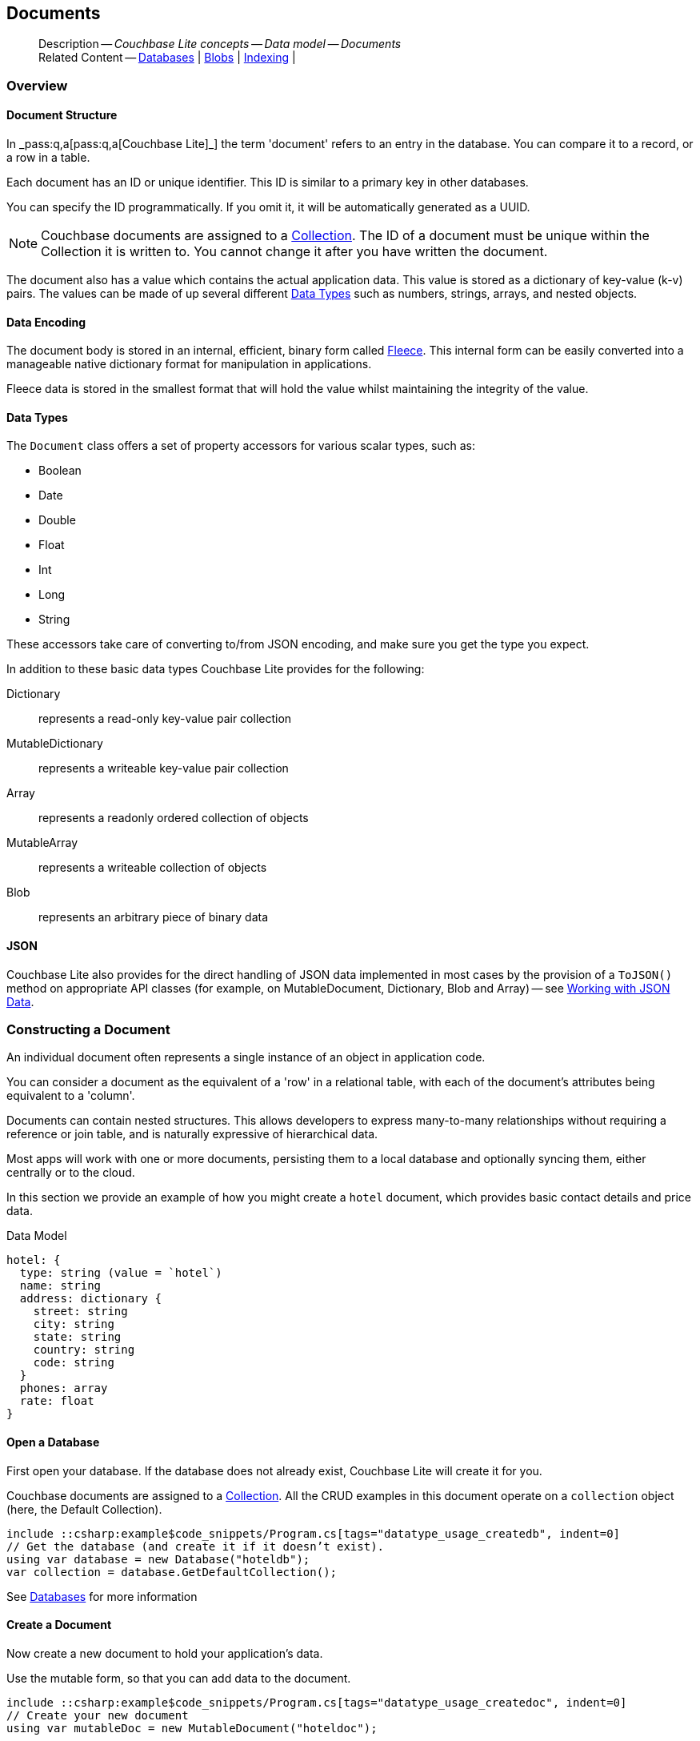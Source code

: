 :docname: document
:page-module: csharp
:page-relative-src-path: document.adoc
:page-origin-url: https://github.com/couchbase/docs-couchbase-lite.git
:page-origin-start-path:
:page-origin-refname: antora-assembler-simplification
:page-origin-reftype: branch
:page-origin-refhash: (worktree)
[#csharp:document:::]
== Documents
:page-aliases: learn/csharp-document.adoc
:page-toclevels: 2@
:page-role:
:description: Couchbase Lite concepts -- Data model -- Documents



// BEGIN -- inclusion -- {module-partials}_define_module_attributes.adoc
//  Usage:  Here we define module specific attributes. It is invoked during the compilation of a page,
//          making all attributes available for use on the page.
//  UsedBy: ROOT:partial$_std_cbl_hdr.adoc

// BEGIN::module page attributes
// :source-language: Java

// :snippet-p2psync-ws: {snippets-p2psync-ws--csharp}
// SET full maintenance version number

// VECTOR SEARCH attributes

// END::module page attributes


// BEGIN - Set attributes pointing to API references for this module


// Supporting Data Type Classes

// COLLECTION CLASSES


// DATABASE CLASSES



//Database.SAVE



//Database.DELETE


// deprecated 2.8
//
// :url-api-method-database-compact: https://docs.couchbase.com/mobile/{major}.{minor}.{maintenance-net}{empty}/couchbase-lite-net/api/Couchbase.Lite.Database.html#Couchbase_Lite_Database_Compact[Database.Compact()]





// links for documents pages

// :url-api-class-dictionary: https://docs.couchbase.com/mobile/{major}.{minor}.{maintenance-net}{empty}/couchbase-lite-net/api/Couchbase.Lite.DictionaryObject.html[property accessors]



// QUERY RELATED CLASSES and METHODS

// Result Classes and Methods






// Query class and methods

// Expression class and methods
// :url-api-method-expression-like: https://docs.couchbase.com/mobile/{major}.{minor}.{maintenance-net}{empty}/couchbase-lite-net/api/Couchbase.Lite.Query.IExpression.html#Couchbase_Lite_Query_IExpression_Like_Couchbase_Lite_Query_IExpression_

// ArrayFunction class and methods


// Function class and methods
//

// Where class and methods
//

// orderby class and methods
//

// GroupBy class and methods
//





// PEER-TO-PEER CLASSES

// URLENDPOINT CLASSES




// :url-api-references-tlsidentity-property: https://docs.couchbase.com/mobile/{major}.{minor}.{maintenance-net}{empty}/couchbase-lite-net/api/Couchbase.Lite.P2P.TLSIdentity.html#Couchbase_Lite_P2P_TLSIdentity_







// https://ibsoln.github.io/betasites/api/mobile/2.8.0/couchbase-lite-csharp/com/couchbase/lite/URLEndpointListenerConfiguration.html#setPort-int-




// :url-api-references-urlendpointconfiguration-initcfg: https://docs.couchbase.com/mobile/{major}.{minor}.{maintenance-net}{empty}/couchbase-lite-net/api/Couchbase.Lite.P2P.URLEndpointListenerConfiguration.html#Couchbase_Lite_P2P_URLEndpointListenerConfiguration_initWithConfig::[-initWithConfig:]
// :url-api-references-urlendpointconfiguration-init: https://docs.couchbase.com/mobile/{major}.{minor}.{maintenance-net}{empty}/couchbase-lite-net/api/Couchbase.Lite.P2P.URLEndpointListenerConfiguration.html#Couchbase_Lite_P2P_URLEndpointListenerConfiguration_init:[-init:]




// diag: Env+Module csharp


// AUTHENTICATORS




// REPLICATOR API CLASSES



// :url-api-references-replicator-abs: https://docs.couchbase.com/mobile/{major}.{minor}.{maintenance-net}{empty}/couchbase-lite-net/api/Couchbase.Lite.Sync.AbstractReplicator.html
// :url-api-class-replicator-abs: {url-api-references-replicator-abs}[AbstractReplicator]
// :url-api-properties-replicator-abs: {url-api-references-replicator-abs}#









//:url-api-property-replicator-status-activity: https://docs.couchbase.com/mobile/{major}.{minor}.{maintenance-net}{empty}/couchbase-lite-net/api/Couchbase.Lite.Sync.Replicator.html#s:18CouchbaseLitecsharp10ReplicatorC13ActivityLevelO


// REPLICATORSTATUS


// ReplicatorConfiguration API





// :url-api-prop-replicator-config-auth-get: https://docs.couchbase.com/mobile/{major}.{minor}.{maintenance-net}{empty}/couchbase-lite-net/api/Couchbase.Lite.Sync.ReplicatorConfiguration.html#Couchbase_Lite_Sync_ReplicatorConfiguration_getAuthenticator--[getAuthenticator]



// Begin Replicator Retry Config
// End Replicator Retry Config




// replaced
// replaced

// :url-api-enum-replicator-config-ServerCertificateVerificationMode: https://docs.couchbase.com/mobile/{major}.{minor}.{maintenance-net}{empty}/couchbase-lite-net/api/Couchbase.Lite.Sync.ReplicatorConfiguration.html{Enums/ServerCertificateVerificationMode.html[serverCertificateVerificationMode enum]
// // replaces ^^
// :url-api-prop-replicator-config-AcceptOnlySelfSignedServerCertificate: https://docs.couchbase.com/mobile/{major}.{minor}.{maintenance-net}{empty}/couchbase-lite-net/api/Couchbase.Lite.Sync.ReplicatorConfiguration.html#Couchbase_Lite_Sync_ReplicatorConfiguration_setAcceptOnlySelfSignedServerCertificate-boolean-[setAcceptOnlySelfSignedServerCertificate]





// Meta API




// BEGIN Logs and logging references








// END  Logs and logging references

// End -- API References attributes

// END - Set attributes pointing to API references for this module

// END -- inclusion -- csharp:partial$_define_module_attributes.adoc

// BEGIN::module page attributes
//:source-language: csharp
// :snippet-p2psync-ws: {snippets-p2psync-ws--csharp}

// END::Local page attributes

// Inclusion
[abstract]
--
Description -- _{description}_ +
Related Content -- xref:csharp:database.adoc[Databases] | xref:csharp:blob.adoc[Blobs] | xref:csharp:indexing.adoc[Indexing] |
--




[discrete#csharp:document:::overview]
=== Overview


[discrete#csharp:document:::document-structure]
==== Document Structure

In pass:q,a[_pass:q,a[pass:q,a[Couchbase{nbsp}Lite]]_] the term 'document' refers to an entry in the database.
You can compare it to a record, or a row in a table.

Each document has an ID or unique identifier.
This ID is similar to a primary key in other databases.

You can specify the ID programmatically.
If you omit it, it will be automatically generated as a UUID.

NOTE: Couchbase documents are assigned to a <<csharp:database:::database-concepts,Collection>>.
The ID of a document must be unique within the Collection it is written to.
You cannot change it after you have written the document.

The document also has a value which contains the actual application data.
This value is stored as a dictionary of key-value (k-v) pairs.
The values can be made of up several different <<csharp:document:::data-types>> such as numbers, strings, arrays, and nested objects.


[discrete#csharp:document:::data-encoding]
==== Data Encoding

The document body is stored in an internal, efficient, binary form called
https://github.com/couchbaselabs/fleece#readme[Fleece].
This internal form can be easily converted into a manageable native dictionary format for manipulation in applications.

Fleece data is stored in the smallest format that will hold the value whilst maintaining the integrity of the value.






[discrete#csharp:document:::data-types]
==== Data Types

The `Document` class offers a set of property accessors for various scalar types, such as:

* Boolean
* Date
* Double
* Float
* Int
* Long
* String

These accessors take care of converting to/from JSON encoding, and make sure you get the type you expect.

In addition to these basic data types Couchbase Lite provides for the following:

Dictionary:: represents a read-only key-value pair collection
MutableDictionary:: represents a writeable key-value pair collection
Array:: represents a readonly ordered collection of objects
MutableArray:: represents a writeable collection of objects
Blob:: represents an arbitrary piece of binary data



[discrete#csharp:document:::json]
==== JSON

Couchbase Lite also provides for the direct handling of JSON data implemented in most cases by the provision of a pass:a,q[`ToJSON()`] method on appropriate API classes (for example, on MutableDocument, Dictionary, Blob and Array) -- see <<csharp:document:::lbl-json-data>>.


[discrete#csharp:document:::constructing-a-document]
=== Constructing a Document


An individual document often represents a single instance of an object in application code.

You can consider a document as the equivalent of a 'row' in a relational table,
with each of the document's attributes being equivalent to a 'column'.

Documents can contain nested structures.
This allows developers to express many-to-many relationships without requiring a reference or join table,
and is naturally expressive of hierarchical data.

Most apps will work with one or more documents, persisting them to a local database and optionally syncing them, either centrally or to the cloud.

In this section we provide an example of how you might create a `hotel` document, which provides basic contact details and price data.

.Data Model
[source]
----

hotel: {
  type: string (value = `hotel`)
  name: string
  address: dictionary {
    street: string
    city: string
    state: string
    country: string
    code: string
  }
  phones: array
  rate: float
}

----

[discrete#csharp:document:::ex-usage]
==== Open a Database

First open your database.
If the database does not already exist, Couchbase Lite will create it for you.

Couchbase documents are assigned to a <<csharp:database:::database-concepts,Collection>>.
All the CRUD examples in this document operate on a `collection` object (here, the Default Collection).

// BEGIN inclusion -- block -- block_tabbed_code.adoc
//
//  Allows for abstraction of the showing of snippet examples
//  which makes displaying tabbed snippets for platforms with
//  more than one native language to show -- Android (Kotlin and Java)
//
// This version does not add an example block
//
//  PARAMETERS:
//    param-tags comma-separated list of tags to include/exclude
//
//  USE:
//    :param_tags: query-access-json
//    include::partial$block_show_snippet.adoc[]
//    :param_tags!:
//


// Show Main Snippet
[source, C#]
----
include ::csharp:example$code_snippets/Program.cs[tags="datatype_usage_createdb", indent=0]
// Get the database (and create it if it doesn’t exist).
using var database = new Database("hoteldb");
var collection = database.GetDefaultCollection();
----





// Tidy-up attributes created
// END -- block_tabbed_code.adoc

See xref:csharp:database.adoc[Databases] for more information

[discrete#csharp:document:::create-a-document]
==== Create a Document

Now create a new document to hold your application's data.

Use the mutable form, so that you can add data to the document.

// BEGIN inclusion -- block -- block_tabbed_code.adoc
//
//  Allows for abstraction of the showing of snippet examples
//  which makes displaying tabbed snippets for platforms with
//  more than one native language to show -- Android (Kotlin and Java)
//
// This version does not add an example block
//
//  PARAMETERS:
//    param-tags comma-separated list of tags to include/exclude
//
//  USE:
//    :param_tags: query-access-json
//    include::partial$block_show_snippet.adoc[]
//    :param_tags!:
//


// Show Main Snippet
[source, C#]
----
include ::csharp:example$code_snippets/Program.cs[tags="datatype_usage_createdoc", indent=0]
// Create your new document
using var mutableDoc = new MutableDocument("hoteldoc");
----





// Tidy-up attributes created
// END -- block_tabbed_code.adoc

For more on using *Documents*, see <<csharp:document:::document-initializers>> and <<csharp:document:::mutability>>.

[discrete#csharp:document:::create-a-dictionary]
==== Create a Dictionary

Now create a mutable dictionary (`address`).

Each element of the dictionary value will be directly accessible via its own key.

// BEGIN inclusion -- block -- block_tabbed_code.adoc
//
//  Allows for abstraction of the showing of snippet examples
//  which makes displaying tabbed snippets for platforms with
//  more than one native language to show -- Android (Kotlin and Java)
//
// This version does not add an example block
//
//  PARAMETERS:
//    param-tags comma-separated list of tags to include/exclude
//
//  USE:
//    :param_tags: query-access-json
//    include::partial$block_show_snippet.adoc[]
//    :param_tags!:
//


// Show Main Snippet
[source, C#]
----
include ::csharp:example$code_snippets/Program.cs[tags="datatype_usage_mutdict", indent=0]
// Create and populate mutable dictionary
var address = new MutableDictionaryObject();
address.SetString("street", "1 Main st.");
address.SetString("city", "San Francisco");
address.SetString("state", "CA");
address.SetString("country", "USA");
address.SetString("code", "90210");
----





// Tidy-up attributes created
// END -- block_tabbed_code.adoc

Learn more about <<csharp:document:::using-dictionaries>>.

[discrete#csharp:document:::create-an-array]
==== Create an Array

Since the hotel may have multiple contact numbers, provide a field (`phones`) as a mutable array.

// BEGIN inclusion -- block -- block_tabbed_code.adoc
//
//  Allows for abstraction of the showing of snippet examples
//  which makes displaying tabbed snippets for platforms with
//  more than one native language to show -- Android (Kotlin and Java)
//
// This version does not add an example block
//
//  PARAMETERS:
//    param-tags comma-separated list of tags to include/exclude
//
//  USE:
//    :param_tags: query-access-json
//    include::partial$block_show_snippet.adoc[]
//    :param_tags!:
//


// Show Main Snippet
[source, C#]
----
include ::csharp:example$code_snippets/Program.cs[tags="datatype_usage_mutarray", indent=0]
// Create and populate mutable array
var phones = new MutableArrayObject();
phones.AddString("650-000-0000");
phones.AddString("650-000-0001");
----





// Tidy-up attributes created
// END -- block_tabbed_code.adoc

Learn more about <<csharp:document:::using-arrays>>

[discrete#csharp:document:::populate-a-document]
==== Populate a Document

Now add your data to the mutable document created earlier.
Each data item is stored as a key-value pair.

// BEGIN inclusion -- block -- block_tabbed_code.adoc
//
//  Allows for abstraction of the showing of snippet examples
//  which makes displaying tabbed snippets for platforms with
//  more than one native language to show -- Android (Kotlin and Java)
//
// This version does not add an example block
//
//  PARAMETERS:
//    param-tags comma-separated list of tags to include/exclude
//
//  USE:
//    :param_tags: query-access-json
//    include::partial$block_show_snippet.adoc[]
//    :param_tags!:
//


// Show Main Snippet
[source, C#]
----
include ::csharp:example$code_snippets/Program.cs[tags="datatype_usage_populate", indent=0]
// Initialize and populate the document

// Add document type and hotel name as string
mutableDoc.SetString("type", "hotel");
mutableDoc.SetString("name", "Hotel Java Mo");

// Add average room rate (float)
mutableDoc.SetFloat("room_rate", 121.75f);

// Add address (dictionary)
mutableDoc.SetDictionary("address", address);

// Add phone numbers(array)
mutableDoc.SetArray("phones", phones);
----





// Tidy-up attributes created
// END -- block_tabbed_code.adoc


NOTE: Couchbase recommend using a `type` attribute to define each logical document type.


[discrete#csharp:document:::save-a-document]
==== Save a Document

Now persist the populated document to your Couchbase Lite database.
This will auto-generate the document id.

// BEGIN inclusion -- block -- block_tabbed_code.adoc
//
//  Allows for abstraction of the showing of snippet examples
//  which makes displaying tabbed snippets for platforms with
//  more than one native language to show -- Android (Kotlin and Java)
//
// This version does not add an example block
//
//  PARAMETERS:
//    param-tags comma-separated list of tags to include/exclude
//
//  USE:
//    :param_tags: query-access-json
//    include::partial$block_show_snippet.adoc[]
//    :param_tags!:
//


// Show Main Snippet
[source, C#]
----
include ::csharp:example$code_snippets/Program.cs[tags="datatype_usage_persist", indent=0]
collection.Save(mutableDoc);
----





// Tidy-up attributes created
// END -- block_tabbed_code.adoc

[discrete#csharp:document:::close-the-database]
==== Close the Database

With your document saved, you can now close our Couchbase Lite database.

// BEGIN inclusion -- block -- block_tabbed_code.adoc
//
//  Allows for abstraction of the showing of snippet examples
//  which makes displaying tabbed snippets for platforms with
//  more than one native language to show -- Android (Kotlin and Java)
//
// This version does not add an example block
//
//  PARAMETERS:
//    param-tags comma-separated list of tags to include/exclude
//
//  USE:
//    :param_tags: query-access-json
//    include::partial$block_show_snippet.adoc[]
//    :param_tags!:
//


// Show Main Snippet
[source, C#]
----
include ::csharp:example$code_snippets/Program.cs[tags="datatype_usage_closedb", indent=0]
database.Close();
----





// Tidy-up attributes created
// END -- block_tabbed_code.adoc



[discrete#csharp:document:::working-with-data]
=== Working with Data


[discrete#csharp:document:::checking-a-documents-properties]
==== Checking a Document's Properties

To check whether a given property exists in the document, use the https://docs.couchbase.com/mobile/{major}.{minor}.{maintenance-net}{empty}/couchbase-lite-net/api/Couchbase.Lite.Document.html#Couchbase_Lite_Document_Contains_System_String_[Document.Contains(String key)] method.

If you try to access a property which doesn't exist in the document, the call will return the default value for that getter method (0 for https://docs.couchbase.com/mobile/{major}.{minor}.{maintenance-net}{empty}/couchbase-lite-net/api/Couchbase.Lite.Document.html#Couchbase_Lite_Document_GetInt_System_String_[Document.GetInt()] 0.0 for https://docs.couchbase.com/mobile/{major}.{minor}.{maintenance-net}{empty}/couchbase-lite-net/api/Couchbase.Lite.Document.html#Couchbase_Lite_Document_GetFloat_System_String_[Document.GetFloat()] etc.).


[discrete#csharp:document:::date-accessors]
==== Date accessors

Couchbase Lite offers _Date_ accessors as a convenience.
Dates are a common data type, but JSON doesn't natively support them, so the convention is to store them as strings in ISO-8601 format.

.Date Getter
[#ex-date-getter]
// BEGIN inclusion -- block -- block_tabbed_code_example.adoc
//
//  Allows for abstraction of the showing of snippet examples
//  which makes displaying tabbed snippets for platforms with
//  more than one native language to show -- Android (Kotlin and Java)
//
// Surrounds code in Example block
//
//  PARAMETERS:
//    param-tags comma-separated list of tags to include/exclude
//    param-leader text for opening para of an example block
//
//  USE:
//    :param_tags: query-access-json
//    include::partial$block_show_snippet.adoc[]
//    :param_tags!:
//

[#csharp:document:::ex-date-getter]
====

pass:q,a[This example sets the date on the `createdAt` property and reads it back using the https://docs.couchbase.com/mobile/{major}.{minor}.{maintenance-net}{empty}/couchbase-lite-net/api/Couchbase.Lite.Document.html#Couchbase_Lite_Document_GetDate_System_String_[Document.GetDate()] accessor method.]

// Show Main Snippet
[source, C#]
----
include ::csharp:example$code_snippets/Program.cs[tags="date-getter", indent=0]
mutableDoc.SetValue("createdAt", DateTimeOffset.UtcNow);
var date = mutableDoc.GetDate("createdAt");
----




// close example block

====

// Tidy-up atttibutes created
// END -- block_show_snippet.doc


[discrete#csharp:document:::using-dictionaries]
==== Using Dictionaries

.API References

* https://docs.couchbase.com/mobile/{major}.{minor}.{maintenance-net}{empty}/couchbase-lite-net/api/Couchbase.Lite.DictionaryObject.html[DictionaryObject]

* https://docs.couchbase.com/mobile/{major}.{minor}.{maintenance-net}{empty}/couchbase-lite-net/api/Couchbase.Lite.MutableDictionaryObject.html[MutableDictionaryObject]


.Read Only
[#ex-dict]
// :param-leader: pass:q,a[Changes to the document are persisted to the database when the `save` method is called.]
// BEGIN inclusion -- block -- block_tabbed_code_example.adoc
//
//  Allows for abstraction of the showing of snippet examples
//  which makes displaying tabbed snippets for platforms with
//  more than one native language to show -- Android (Kotlin and Java)
//
// Surrounds code in Example block
//
//  PARAMETERS:
//    param-tags comma-separated list of tags to include/exclude
//    param-leader text for opening para of an example block
//
//  USE:
//    :param_tags: query-access-json
//    include::partial$block_show_snippet.adoc[]
//    :param_tags!:
//

[#csharp:document:::ex-dict]
====


// Show Main Snippet
[source, C#]
----
include ::csharp:example$code_snippets/Program.cs[tags="datatype_dictionary", indent=0]
var doc = collection.GetDocument("doc1");

// Getting a dictionary from the document's properties
var dict = doc.GetDictionary("address");

// Access a value with a key from the dictionary
var street = dict.GetString("street");

// Iterate dictionary
foreach (var key in dict.Keys) {
    Console.WriteLine($"Key {key} = {dict.GetValue(key)}");
}

// Create a mutable copy
var mutableDict = dict.ToMutable();
----




// close example block

====

// Tidy-up atttibutes created
// END -- block_show_snippet.doc


.Mutable
[#ex-mutdict]
// :param-leader: pass:q,a[Changes to the document are persisted to the database when the `save` method is called.]
// BEGIN inclusion -- block -- block_tabbed_code_example.adoc
//
//  Allows for abstraction of the showing of snippet examples
//  which makes displaying tabbed snippets for platforms with
//  more than one native language to show -- Android (Kotlin and Java)
//
// Surrounds code in Example block
//
//  PARAMETERS:
//    param-tags comma-separated list of tags to include/exclude
//    param-leader text for opening para of an example block
//
//  USE:
//    :param_tags: query-access-json
//    include::partial$block_show_snippet.adoc[]
//    :param_tags!:
//

[#csharp:document:::ex-mutdict]
====


// Show Main Snippet
[source, C#]
----
include ::csharp:example$code_snippets/Program.cs[tags="datatype_mutable_dictionary", indent=0]
// Create a new mutable dictionary and populate some keys/values
var mutableDict = new MutableDictionaryObject();
mutableDict.SetString("street", "1 Main st.");
mutableDict.SetString("city", "San Francisco");

// Add the dictionary to a document's properties and save the document
using var mutableDoc = new MutableDocument("doc1");
mutableDoc.SetDictionary("address", mutableDict);
collection.Save(mutableDoc);
----




// close example block

====

// Tidy-up atttibutes created
// END -- block_show_snippet.doc

[discrete#csharp:document:::using-arrays]
==== Using Arrays

.API References
* https://docs.couchbase.com/mobile/{major}.{minor}.{maintenance-net}{empty}/couchbase-lite-net/api/Couchbase.Lite.ArrayObject.html[ArrayObject]

* https://docs.couchbase.com/mobile/{major}.{minor}.{maintenance-net}{empty}/couchbase-lite-net/api/Couchbase.Lite.MutableArrayObject.html[MutableArrayObject]

.Read Only
[#ex-array]
// :param-leader: pass:q,a[Changes to the document are persisted to the database when the `save` method is called.]
// BEGIN inclusion -- block -- block_tabbed_code_example.adoc
//
//  Allows for abstraction of the showing of snippet examples
//  which makes displaying tabbed snippets for platforms with
//  more than one native language to show -- Android (Kotlin and Java)
//
// Surrounds code in Example block
//
//  PARAMETERS:
//    param-tags comma-separated list of tags to include/exclude
//    param-leader text for opening para of an example block
//
//  USE:
//    :param_tags: query-access-json
//    include::partial$block_show_snippet.adoc[]
//    :param_tags!:
//

[#csharp:document:::ex-array]
====


// Show Main Snippet
[source, C#]
----
include ::csharp:example$code_snippets/Program.cs[tags="datatype_array", indent=0]
var document = collection.GetDocument("doc1");

// Getting a phones array from the document's properties
var array = document.GetArray("phones");

// Get element count
var count = array.Count();

// Access an array element by index
if (count >= 0) { var phone = array[1]; }

// Iterate dictionary
for (int i = 0; i < count; i++) {
    Console.WriteLine($"Item {i.ToString()} = {array[i]}");
}

// Create a mutable copy
var mutableArray = array.ToMutable();
----




// close example block

====

// Tidy-up atttibutes created
// END -- block_show_snippet.doc

.Mutable
[#ex-mutarray]
// :param-leader: pass:q,a[Changes to the document are persisted to the database when the `save` method is called.]
// BEGIN inclusion -- block -- block_tabbed_code_example.adoc
//
//  Allows for abstraction of the showing of snippet examples
//  which makes displaying tabbed snippets for platforms with
//  more than one native language to show -- Android (Kotlin and Java)
//
// Surrounds code in Example block
//
//  PARAMETERS:
//    param-tags comma-separated list of tags to include/exclude
//    param-leader text for opening para of an example block
//
//  USE:
//    :param_tags: query-access-json
//    include::partial$block_show_snippet.adoc[]
//    :param_tags!:
//

[#csharp:document:::ex-mutarray]
====


// Show Main Snippet
[source, C#]
----
include ::csharp:example$code_snippets/Program.cs[tags="datatype_mutable_array", indent=0]
// Create a new mutable array and populate data into the array
var mutableArray = new MutableArrayObject();
mutableArray.AddString("650-000-0000");
mutableArray.AddString("650-000-0001");

// Set the array to document's properties and save the document
using var mutableDoc = new MutableDocument("doc1");
mutableDoc.SetArray("phones", mutableArray);
collection.Save(mutableDoc);
----




// close example block

====

// Tidy-up atttibutes created
// END -- block_show_snippet.doc


[discrete#csharp:document:::using-blobs]
==== Using Blobs

For more on working with blobs, see xref:csharp:blob.adoc[Blobs]


[discrete#csharp:document:::document-initializers]
=== Document Initializers


You can use the following methods/initializers:

* Use the https://docs.couchbase.com/mobile/{major}.{minor}.{maintenance-net}{empty}/couchbase-lite-net/api/Couchbase.Lite.MutableDocument.html#Couchbase_Lite_MutableDocument__ctor[MutableDocument()] initializer to create a new document where the document ID is randomly generated by the database.

* Use the https://docs.couchbase.com/mobile/{major}.{minor}.{maintenance-net}{empty}/couchbase-lite-net/api/Couchbase.Lite.MutableDocument.html#Couchbase_Lite_MutableDocument_Item_System_String_[MutableDocument(String id)] initializer to create a new document with a specific ID.

* Use the https://docs.couchbase.com/mobile/{major}.{minor}.{maintenance-net}{empty}/couchbase-lite-net/api/Couchbase.Lite.Collection.html#Couchbase_Lite_Collection_GetDocument_System_String_[Collection.GetDocument()] method to get a document.
If the document doesn't exist in the collection, the method will return `null`.
You can use this behavior to check if a document with a given ID already exists in the collection.


.Persist a document
[#ex-persists-doc]
// BEGIN inclusion -- block -- block_tabbed_code_example.adoc
//
//  Allows for abstraction of the showing of snippet examples
//  which makes displaying tabbed snippets for platforms with
//  more than one native language to show -- Android (Kotlin and Java)
//
// Surrounds code in Example block
//
//  PARAMETERS:
//    param-tags comma-separated list of tags to include/exclude
//    param-leader text for opening para of an example block
//
//  USE:
//    :param_tags: query-access-json
//    include::partial$block_show_snippet.adoc[]
//    :param_tags!:
//

[#csharp:document:::ex-persists-doc]
====

pass:q,a[The following code example creates a document and persists it to the database.]

// Show Main Snippet
[source, C#]
----
include ::csharp:example$code_snippets/Program.cs[tags="initializer", indent=0]
using var mutableDoc = new MutableDocument("xyz");
mutableDoc.SetString("type", "task")
    .SetString("owner", "todo")
    .SetDate("createdAt", DateTimeOffset.UtcNow);

collection.Save(mutableDoc);
----




// close example block

====

// Tidy-up atttibutes created
// END -- block_show_snippet.doc


[discrete#csharp:document:::mutability]
=== Mutability


By default, a document is immutable when it is read from the database.
Use the https://docs.couchbase.com/mobile/{major}.{minor}.{maintenance-net}{empty}/couchbase-lite-net/api/Couchbase.Lite.Document.html#Couchbase_Lite_Document_ToMutable[Document.ToMutable()] to create an updatable instance of the document.


.Make a mutable document
[#ex-update-doc]
// BEGIN inclusion -- block -- block_tabbed_code_example.adoc
//
//  Allows for abstraction of the showing of snippet examples
//  which makes displaying tabbed snippets for platforms with
//  more than one native language to show -- Android (Kotlin and Java)
//
// Surrounds code in Example block
//
//  PARAMETERS:
//    param-tags comma-separated list of tags to include/exclude
//    param-leader text for opening para of an example block
//
//  USE:
//    :param_tags: query-access-json
//    include::partial$block_show_snippet.adoc[]
//    :param_tags!:
//

[#csharp:document:::ex-update-doc]
====

pass:q,a[Changes to the document are persisted to the database when the `save` method is called.]

// Show Main Snippet
[source, C#]
----
include ::csharp:example$code_snippets/Program.cs[tags="update-document", indent=0]
using var doc = collection.GetDocument("xyz");
using var mutableDoc = doc.ToMutable();
mutableDoc.SetString("name", "apples");
collection.Save(mutableDoc);
----




// close example block

====

// Tidy-up atttibutes created
// END -- block_show_snippet.doc

NOTE: Any user change to the value of reserved keys (`_id`, `_rev` or `_deleted`) will be detected when a document is saved and will result in an exception (Error Code 5 -- `CorruptRevisionData`) -- see also <<csharp:document:::lbl-doc-constraints>>.




[discrete#csharp:document:::batch-operations]
=== Batch operations

If you're making multiple changes to a database at once, it's faster to group them together.
The following example persists a few documents in batch.

.Batch operations
[#ex-batch-ops]
// BEGIN inclusion -- block -- block_tabbed_code_example.adoc
//
//  Allows for abstraction of the showing of snippet examples
//  which makes displaying tabbed snippets for platforms with
//  more than one native language to show -- Android (Kotlin and Java)
//
// Surrounds code in Example block
//
//  PARAMETERS:
//    param-tags comma-separated list of tags to include/exclude
//    param-leader text for opening para of an example block
//
//  USE:
//    :param_tags: query-access-json
//    include::partial$block_show_snippet.adoc[]
//    :param_tags!:
//

[#csharp:document:::ex-batch-ops]
====


// Show Main Snippet
[source, C#]
----
include ::csharp:example$code_snippets/Program.cs[tags="batch", indent=0]
database.InBatch(() =>
{
    for (var i = 0; i < 10; i++) {
        using var mutableDoc = new MutableDocument();
        mutableDoc.SetString("type", "user");
        mutableDoc.SetString("name", $"user {i}");
        mutableDoc.SetBoolean("admin", false);
        collection.Save(mutableDoc);
        Console.WriteLine($"Saved user document {mutableDoc.GetString("name")}");
    }
});
----




// close example block

====

// Tidy-up atttibutes created
// END -- block_show_snippet.doc

At the *local* level this operation is still transactional: no other `Database` instances, including ones managed by the replicator can make changes during the execution of the block, and other instances will not see partial changes.
But Couchbase Mobile is a distributed system, and due to the way replication works, there's no guarantee that Sync Gateway or other devices will receive your changes all at once.


[discrete#csharp:document:::document-change-events]
=== Document change events

You can register for document changes.
The following example registers for changes to the document with ID `user.john` and prints the `verified_account` property when a change is detected.


.Document change events
[#ex-doc-events]
// BEGIN inclusion -- block -- block_tabbed_code_example.adoc
//
//  Allows for abstraction of the showing of snippet examples
//  which makes displaying tabbed snippets for platforms with
//  more than one native language to show -- Android (Kotlin and Java)
//
// Surrounds code in Example block
//
//  PARAMETERS:
//    param-tags comma-separated list of tags to include/exclude
//    param-leader text for opening para of an example block
//
//  USE:
//    :param_tags: query-access-json
//    include::partial$block_show_snippet.adoc[]
//    :param_tags!:
//

[#csharp:document:::ex-doc-events]
====


// Show Main Snippet
[source, C#]
----
include ::csharp:example$code_snippets/Program.cs[tags="document-listener", indent=0]
collection.AddDocumentChangeListener("user.john", (sender, args) =>
{
    using var doc = collection.GetDocument(args.DocumentID);
    Console.WriteLine($"Status :: {doc.GetString("verified_account")}");
});
----




// close example block

====

// Tidy-up atttibutes created
// END -- block_show_snippet.doc



[discrete#csharp:document:::document-expiration]
=== Document Expiration

Document expiration allows users to set the expiration date for a document.
When the document expires, it is purged from the database.
The purge is not replicated to Sync Gateway.

.Set document expiration
[#ex-set-doc-exp]
// BEGIN inclusion -- block -- block_tabbed_code_example.adoc
//
//  Allows for abstraction of the showing of snippet examples
//  which makes displaying tabbed snippets for platforms with
//  more than one native language to show -- Android (Kotlin and Java)
//
// Surrounds code in Example block
//
//  PARAMETERS:
//    param-tags comma-separated list of tags to include/exclude
//    param-leader text for opening para of an example block
//
//  USE:
//    :param_tags: query-access-json
//    include::partial$block_show_snippet.adoc[]
//    :param_tags!:
//

[#csharp:document:::ex-set-doc-exp]
====

This example sets the TTL for a document to 1 day from the current time.

// Show Main Snippet
[source, C#]
----
include ::csharp:example$code_snippets/Program.cs[tags="document-expiration", indent=0]
// Purge the document one day from now
var ttl = DateTimeOffset.UtcNow.AddDays(1);
collection.SetDocumentExpiration("doc123", ttl);

// Reset expiration
collection.SetDocumentExpiration("doc1", null);

// Query documents that will be expired in less than five minutes
var fiveMinutesFromNow = DateTimeOffset.UtcNow.AddMinutes(5).ToUnixTimeMilliseconds();
using var query = QueryBuilder
    .Select(SelectResult.Expression(Meta.ID))
    .From(DataSource.Collection(collection))
    .Where(Meta.Expiration.LessThan(Expression.Double(fiveMinutesFromNow)));

----




// close example block

====

// Tidy-up atttibutes created
// END -- block_show_snippet.doc

You can set expiration for a whole Collection

[discrete#csharp:document:::lbl-doc-constraints]
=== Document Constraints

Couchbase Lite APIs do not explicitly disallow the use of attributes with the underscore prefix at the top level of document.
This is to facilitate the creation of documents for use either in _local only_ mode where documents are not synced, or when used exclusively in peer-to-peer sync.

NOTE: "_id", :"_rev" and "_sequence" are reserved keywords and must not be used as top-level attributes -- see <<csharp:document:::res-keys>>.

Users are cautioned that any attempt to sync such documents to Sync Gateway will result in an error.
To be future proof, you are advised to avoid creating such documents.
Use of these attributes for user-level data may result in undefined system behavior.

For more guidance -- see: xref:sync-gateway:ROOT:data-modeling.adoc[Sync Gateway - data modeling guidelines]

[#csharp:document:::res-keys]
.Reserved Keys List
====

* _attachments

* _deleted footnote:fn1[Any change to this reserved key will be detected when it is saved and will result in a Couchbase exception (Error Code 5 -- `CorruptRevisionData`)]

* _id footnote:fn1[]

* _removed

* _rev footnote:fn1[]

* _sequence
====


[discrete#csharp:document:::lbl-json-data]
=== Working with JSON Data

In this section::
<<csharp:document:::lbl-array>>
| <<csharp:document:::lbl-blob>>
| <<csharp:document:::lbl-dictionary>>
| <<csharp:document:::lbl-document>>
| <<csharp:document:::lbl-result>>


The pass:a,q[`ToJSON()`] typed-accessor means you can easily work with JSON data, native and Couchbase Lite objects.

[discrete#csharp:document:::lbl-array]
==== Arrays

Convert an `ArrayObject` to and from JSON using the pass:a,q[`ToJSON()`] and `toArray` methods -- see <<csharp:document:::ex-array>>.

Additionally you can:

* Initialize a 'MutableArrayObject' using data supplied as a JSON string.
This is done using the `init(json)` constructor -- see: <<csharp:document:::ex-array>>

* Convert an `ArrayFragment` object to a JSON String

* Set data with a JSON string using `setJSON()`

.Arrays as JSON strings
[#ex-array]
// BEGIN inclusion -- block -- block_tabbed_code_example.adoc
//
//  Allows for abstraction of the showing of snippet examples
//  which makes displaying tabbed snippets for platforms with
//  more than one native language to show -- Android (Kotlin and Java)
//
// Surrounds code in Example block
//
//  PARAMETERS:
//    param-tags comma-separated list of tags to include/exclude
//    param-leader text for opening para of an example block
//
//  USE:
//    :param_tags: query-access-json
//    include::partial$block_show_snippet.adoc[]
//    :param_tags!:
//

[#csharp:document:::ex-array]
====


// Show Main Snippet
[source, C#]
----
include ::csharp:example$code_snippets/Program.cs[tags="tojson-array", indent=0]
// JSON String -- an Array (3 elements. including embedded arrays)
var jsonString = "[{'id':'1000','type':'hotel','name':'Hotel Ted','city':'Paris','country':'France','description':'Undefined description for Hotel Ted'},{'id':'1001','type':'hotel','name':'Hotel Fred','city':'London','country':'England','description':'Undefined description for Hotel Fred'},                        {'id':'1002','type':'hotel','name':'Hotel Ned','city':'Balmain','country':'Australia','description':'Undefined description for Hotel Ned','features':['Cable TV','Toaster','Microwave']}]".Replace("'", "\"");

// Get JSON Array from JSON String
var jsonArray = JArray.Parse(jsonString);

// Create mutable array using JSON String Array
var mutableArray = new MutableArrayObject();
mutableArray.SetJSON(jsonString);

// Create a new document for each array element
for (int i = 0; i < mutableArray.Count; i++) {
    var dict = mutableArray.GetDictionary(i);
    var docid = mutableArray[i].Dictionary.GetString("id");
    var mutableDoc = new MutableDocument(docid, dict.ToDictionary());
    collection.Save(mutableDoc);
}

// Get one of the created docs and iterate through one of the embedded arrays
var extendedDoc = collection.GetDocument("1002");
var features = extendedDoc.GetArray("features");

// Print its elements
foreach (string feature in features) {
    Console.Write($"{feature} ");

    //process array item as required
}
var featuresJSON = extendedDoc.GetArray("features").ToJSON();
----




// close example block

====

// Tidy-up atttibutes created
// END -- block_show_snippet.doc

[discrete#csharp:document:::lbl-blob]
==== Blobs
Convert a `Blob` to JSON using the `toJSON` method -- see <<csharp:document:::ex-blob>>.

You can use `isBlob()` to check whether a given dictionary object is a blob or not -- see <<csharp:document:::ex-blob>>.

Note that the blob object must first be saved to the database (generating the required metadata) before you can use the `toJSON` method.

[#ex-blob]
.Blobs as JSON strings
// BEGIN inclusion -- block -- block_tabbed_code_example.adoc
//
//  Allows for abstraction of the showing of snippet examples
//  which makes displaying tabbed snippets for platforms with
//  more than one native language to show -- Android (Kotlin and Java)
//
// Surrounds code in Example block
//
//  PARAMETERS:
//    param-tags comma-separated list of tags to include/exclude
//    param-leader text for opening para of an example block
//
//  USE:
//    :param_tags: query-access-json
//    include::partial$block_show_snippet.adoc[]
//    :param_tags!:
//

[#csharp:document:::ex-blob]
====


// Show Main Snippet
[source, C#]
----
include ::csharp:example$code_snippets/Program.cs[tags="tojson-blob", indent=0]
// Initialize base document for blob from a JSON string
var docId = "1002";
var jsonString = "{'ref':'hotel_1002','type':'hotel','name':'Hotel Ned'," +
    "'city':'Balmain','country':'Australia'," +
    "'description':'Undefined description for Hotel Ned'," +
    "'features':['Cable TV','Toaster','Microwave']}".Replace("'", "\"");
var mutableDoc = new MutableDocument(docId, jsonString);

// Get the content (an image), create blob and add to doc)
var defaultDirectory =
    Path.Combine(Service.GetInstance<IDefaultDirectoryResolver>()
                .DefaultDirectory(),
                    userName);
var imagePath = Path.Combine(defaultDirectory, "avatarimage.jpg");
var imageUri = new Uri(imagePath.ToString());
var imageBlob = new Blob("image/jpg", imageUri);
mutableDoc.SetBlob("avatar", imageBlob);

// This example generates a 'blob not saved' exception
try {
    Console.WriteLine("myBlob (unsaved) as JSON = {0}", imageBlob.ToJSON());
} catch (Exception e) {
    Console.WriteLine("Exception = {0}", e.Message);
}

collection.Save(mutableDoc);

// Alternatively -- depending on use case
database.SaveBlob(new Blob("image/jpg", imageUri));

// Retrieve saved doc, get blob as JSON andheck its still a 'blob'
var sameDoc = collection.GetDocument(docId);
var reconstitutedBlob = new MutableDictionaryObject().
    SetDictionary("blobCOPY", new MutableDictionaryObject(sameDoc.GetBlob("avatar").ToJSON()));

if (Blob.IsBlob(
        reconstitutedBlob.GetDictionary("blobCOPY").ToDictionary())) {
    //... process accordingly
    Console.WriteLine("Its a Blob!!");
}
----




// close example block

====

// Tidy-up atttibutes created
// END -- block_show_snippet.doc

See also: xref:csharp:blob.adoc[Blobs]

[discrete#csharp:document:::lbl-dictionary]
==== Dictionaries

Convert a `DictionaryObject` to and from JSON using the `toJSON` and `toDictionary` methods -- see <<csharp:document:::ex-dictionary>>.

Additionally you can:

* Initialize a 'MutableDictionaryObject' using data supplied as a JSON string.
This is done using the `init(json)` constructor-- see: <<csharp:document:::ex-dictionary>>

* Set data with a JSON string using `setJSON()`

[#ex-dictionary]
.Dictionaries as JSON strings
// BEGIN inclusion -- block -- block_tabbed_code_example.adoc
//
//  Allows for abstraction of the showing of snippet examples
//  which makes displaying tabbed snippets for platforms with
//  more than one native language to show -- Android (Kotlin and Java)
//
// Surrounds code in Example block
//
//  PARAMETERS:
//    param-tags comma-separated list of tags to include/exclude
//    param-leader text for opening para of an example block
//
//  USE:
//    :param_tags: query-access-json
//    include::partial$block_show_snippet.adoc[]
//    :param_tags!:
//

[#csharp:document:::ex-dictionary]
====


// Show Main Snippet
[source, C#]
----
include ::csharp:example$code_snippets/Program.cs[tags="tojson-dictionary", indent=0]
// Get dictionary from JSONstring
var jsonString = "{'id':'1002','type':'hotel','name':'Hotel Ned','city':'Balmain','country':'Australia','description':'Undefined description for Hotel Ned','features':['Cable TV','Toaster','Microwave']}".Replace("'", "\"");
var mutableDict = new MutableDictionaryObject(json: jsonString);

// use dictionary to get name value
var name = mutableDict.GetString("name");

// Iterate through keys
foreach (string key in mutableDict.Keys) {
    Console.WriteLine("Data -- {0} = {1}", key, mutableDict.GetValue(key).ToString());

}
----




// close example block

====

// Tidy-up atttibutes created
// END -- block_show_snippet.doc

[discrete#csharp:document:::lbl-document]
==== Documents

Convert a `Document` to and from JSON strings using the pass:a,q[`ToJSON()`] and pass:a,q[`SetJSON()`] methods -- see <<csharp:document:::ex-document>>.

Additionally you can:

* Initialize a 'MutableDocument' using data supplied as a JSON string.
This is done using the `init(json)` or `init(id: json:)` constructor -- see: <<csharp:document:::ex-document>>

* Set data with a JSON string using `setJSON()`

.Documents as JSON strings
[#ex-document]
// BEGIN inclusion -- block -- block_tabbed_code_example.adoc
//
//  Allows for abstraction of the showing of snippet examples
//  which makes displaying tabbed snippets for platforms with
//  more than one native language to show -- Android (Kotlin and Java)
//
// Surrounds code in Example block
//
//  PARAMETERS:
//    param-tags comma-separated list of tags to include/exclude
//    param-leader text for opening para of an example block
//
//  USE:
//    :param_tags: query-access-json
//    include::partial$block_show_snippet.adoc[]
//    :param_tags!:
//

[#csharp:document:::ex-document]
====


// Show Main Snippet
[source, C#]
----
include ::csharp:example$code_snippets/Program.cs[tags="query-get-all;tojson-document", indent=0]
// Get a document
var doc = collection.GetDocument("hotel_10025");

// Get document data as JSON String
var docJSONString = doc?.ToJSON();

// Get Json Object from the Json String
JObject jsonObject = JObject.Parse(docJSONString);

// Get Native Object (anhotel) from JSON String
List<Hotel> hotels = new List<Hotel>();

var hotel = JsonConvert.DeserializeObject<Hotel>(docJSONString);
hotels.Add(hotel);

// Update the retrieved native object
hotel.Name = "A Copy of " + hotel.Name;
hotel.Id = "2001";

// Convert the updated object back to a JSON string
var newJsonString = JsonConvert.SerializeObject(hotel);

// Update new document with JSOn String
MutableDocument newhotel = doc.ToMutable();
newhotel.SetJSON(newJsonString);


foreach (string key in newhotel.ToDictionary().Keys) {
    Console.WriteLine("Data -- {0} = {1}",
        key, newhotel.GetValue(key));
}

collection.Save(newhotel);
var retrievedDoc = collection.GetDocument("2001").ToJSON();
Console.Write(retrievedDoc);
----




// close example block

====

// Tidy-up atttibutes created
// END -- block_show_snippet.doc

[discrete#csharp:document:::lbl-result]
==== Query Results as JSON

Convert a `Query Result` to JSON using its {to-JSON} accessor method.

// Inclusion block
[#ex-json]
.Using JSON Results
// BEGIN inclusion -- block -- block_tabbed_code_example.adoc
//
//  Allows for abstraction of the showing of snippet examples
//  which makes displaying tabbed snippets for platforms with
//  more than one native language to show -- Android (Kotlin and Java)
//
// Surrounds code in Example block
//
//  PARAMETERS:
//    param-tags comma-separated list of tags to include/exclude
//    param-leader text for opening para of an example block
//
//  USE:
//    :param_tags: query-access-json
//    include::partial$block_show_snippet.adoc[]
//    :param_tags!:
//

[#csharp:document:::ex-json]
====

pass:q,a[Use https://docs.couchbase.com/mobile/{major}.{minor}.{maintenance-net}{empty}/couchbase-lite-net/api/Couchbase.Lite.Query.Result.html#Couchbase_Lite_Query_Result_ToJson[Result.ToJson()] to transform your result string into a JSON string, which can easily be serialized or used as required in your application. See <<csharp:document:::ex-json>> for a working example.]

// Show Main Snippet
[source, C#]
----
include ::csharp:example$code_snippets/Program.cs[tags="query-access-json", indent=0]
foreach (var result in query.Execute()) {

    // get the result into a JSON String
    var docJSONString = result.ToJSON();

    // Get a native dictionary object using the JSON string
    var dictFromJSONstring =
          JsonConvert.
            DeserializeObject<Dictionary<string, object>>
              (docJSONString);

    // use the created dictionary
    if (dictFromJSONstring != null) {
        var docID = dictFromJSONstring["id"].ToString();
        var docName = dictFromJSONstring["name"].ToString();
        var docCity = dictFromJSONstring["city"].ToString();
        var docType = dictFromJSONstring["type"].ToString();
    }

    //Get a custom object using the JSON string
    Hotel hotel =
        JsonConvert.DeserializeObject<Hotel>(docJSONString);

}
----




// close example block

====

// Tidy-up atttibutes created
// END -- block_show_snippet.doc

.JSON String Format
[#csharp:document:::ex-json-format]
If your query selects ALL then the JSON format will be:

[source, JSON]
----
{
  database-name: {
    key1: "value1",
    keyx: "valuex"
  }
}
----

If your query selects a sub-set of available properties then the JSON format will be:

[source, JSON]
----
{
  key1: "value1",
  keyx: "valuex"
}
----



// :param-add3-title: {empty}
// :param-reference: reference-p2psync


[discrete#csharp:document:::related-content]
=== Related Content
++++
<div class="card-row three-column-row">
++++

[.column]
==== {empty}
.How to . . .
* xref:csharp:gs-prereqs.adoc[Prerequisites]
* xref:csharp:gs-install.adoc[Install]
* xref:csharp:gs-build.adoc[Build and Run]


.

[discrete.colum#csharp:document:::-2n]
==== {empty}
.Learn more . . .
* xref:csharp:database.adoc[Databases]
* xref:csharp:document.adoc[Documents]
* xref:csharp:blob.adoc[Blobs]
* xref:csharp:replication.adoc[Remote Sync Gateway]
* xref:csharp:conflict.adoc[Handling Data Conflicts]

.


[.column]
// [.content]
[discrete#csharp:document:::-3]
==== {empty}
.Dive Deeper . . .
//* Community
https://forums.couchbase.com/c/mobile/14[Mobile Forum] |
https://blog.couchbase.com/[Blog] |
https://docs.couchbase.com/tutorials/[Tutorials]


.



++++
</div>
++++

:page-toclevels: 2

